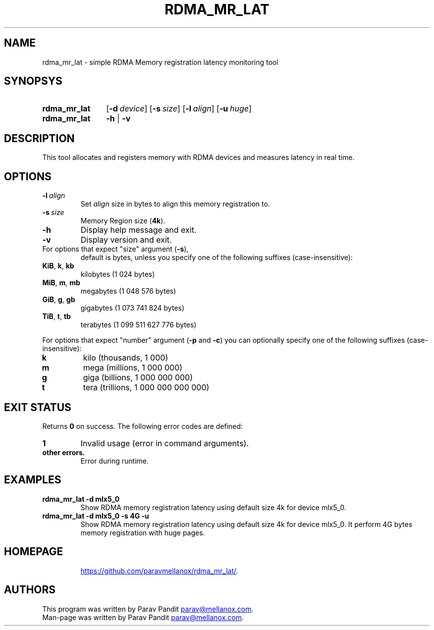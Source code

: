 .TH RDMA_MR_LAT "1" "Aug 2017" "" "User Commands"
.SH NAME
rdma_mr_lat \- simple RDMA Memory registration latency monitoring tool
.SH SYNOPSYS
.SY rdma_mr_lat
.OP \-d device
.OP \-s size
.OP \-l align
.OP \-u huge
.br
.SY rdma_mr_lat
.B -h
|
.B -v
.br
.SH DESCRIPTION
This tool allocates and registers memory with RDMA devices and measures
latency in real time.
.SH OPTIONS
.TP
.BI \-l \ align
Set \fIalign\fR size in bytes to align this memory registration to.
.TP
.BI \-s \ size
Memory Region size (\fB4k\fR).
.TP
.BI \-h
Display help message and exit.
.TP
.B \-v
Display version and exit.
.TP
For options that expect "size" argument (\fB\-s\fR),
default is bytes, unless you specify one of the following suffixes
(case-insensitive):
.TP
.BR KiB ,\  k ,\  kb
kilobytes (1 024 bytes)
.TP
.BR MiB ,\  m ,\  mb
megabytes (1 048 576 bytes)
.TP
.BR GiB ,\  g ,\  gb
gigabytes (1 073 741 824 bytes)
.TP
.BR TiB ,\  t ,\  tb
terabytes (1 099 511 627 776 bytes)
.PP
For options that expect "number" argument (\fB-p\fR and \fB-c\fR) you
can optionally specify one of the following suffixes (case-insensitive):
.TP
.B k
kilo (thousands, 1 000)
.TP
.B m
mega (millions, 1 000 000)
.TP
.B g
giga (billions, 1 000 000 000)
.TP
.B t
tera (trillions, 1 000 000 000 000)
.SH EXIT STATUS
Returns \fB0\fR on success. The following error codes are defined:
.TP
.B 1
Invalid usage (error in command arguments).
.TP
.B other errors.
Error during runtime.
.SH EXAMPLES
.TP
.B rdma_mr_lat -d mlx5_0
Show RDMA memory registration latency using default size 4k for device mlx5_0.
.TP
.B rdma_mr_lat -d mlx5_0 -s 4G -u
Show RDMA memory registration latency using default size 4k for device mlx5_0.
It perform 4G bytes memory registration with huge pages.
.TP
.SH HOMEPAGE
.UR https://github.com/paravmellanox/rdma_mr_lat/
.UE .
.SH AUTHORS
This program was written by Parav Pandit
.MT parav@mellanox.com
.ME .
.br
Man-page was written by Parav Pandit
.MT parav@mellanox.com
.ME .
